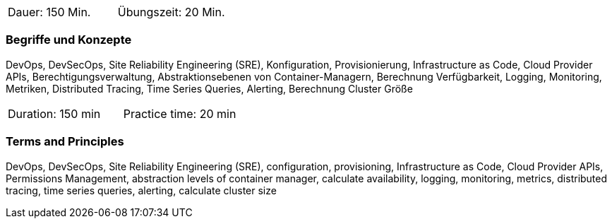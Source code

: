 // tag::DE[]
|===
| Dauer: 150 Min. | Übungszeit: 20 Min.
|===

=== Begriffe und Konzepte
DevOps, DevSecOps, Site Reliability Engineering (SRE), Konfiguration, Provisionierung, Infrastructure as Code, Cloud Provider APIs, Berechtigungsverwaltung, Abstraktionsebenen von Container-Managern, Berechnung Verfügbarkeit, Logging, Monitoring, Metriken, Distributed Tracing, Time Series Queries, Alerting, Berechnung Cluster Größe
// end::DE[]

// tag::EN[]
|===
| Duration: 150 min | Practice time: 20 min
|===

=== Terms and Principles
DevOps, DevSecOps, Site Reliability Engineering (SRE), configuration, provisioning, Infrastructure as Code, Cloud Provider APIs, Permissions Management, abstraction levels of container manager, calculate availability, logging, monitoring, metrics, distributed tracing, time series queries, alerting, calculate cluster size
// end::EN[]




